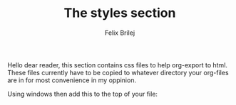 #+Title:  The styles section
#+Author: Felix Brilej

Hello dear reader,
this section contains css files to help org-export to html.
These files currently have to be copied to whatever directory your org-files are in for most
convenience in my oppinion.

Using windows then add this to the top of your file:
#+BEGIN_QUOTE
#+HTML_HEAD:  <link rel="stylesheet" type="text/css" href="styles\\base.css" />
#+END_QUOTE
